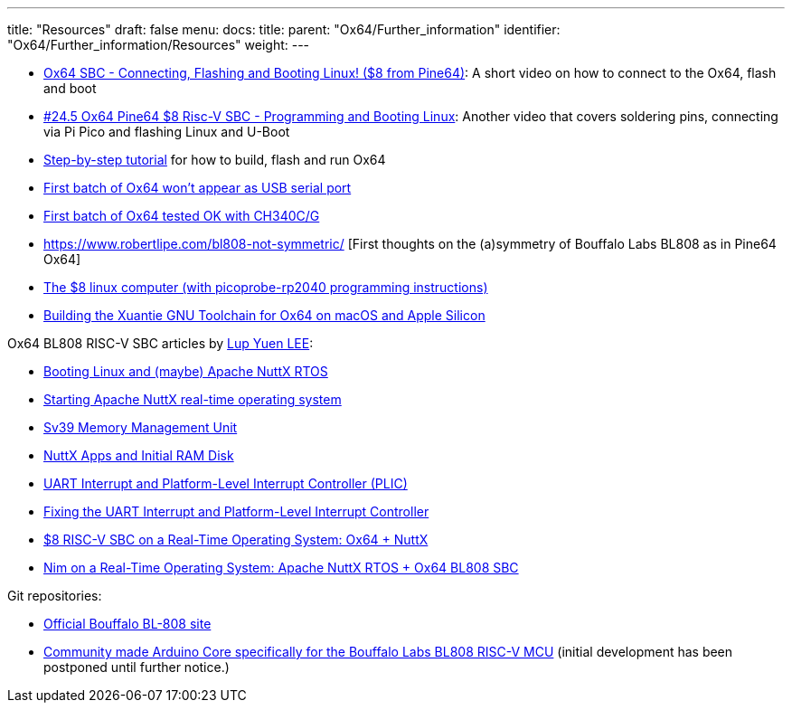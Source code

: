 ---
title: "Resources"
draft: false
menu:
  docs:
    title:
    parent: "Ox64/Further_information"
    identifier: "Ox64/Further_information/Resources"
    weight: 
---

* https://www.youtube.com/watch?v=czRtF-UNiEY[Ox64 SBC - Connecting, Flashing and Booting Linux! ($8 from Pine64)]: A short video on how to connect to the Ox64, flash and boot
* https://www.youtube.com/watch?v=vPAk5sq_Ilc[#24.5 Ox64 Pine64 $8 Risc-V SBC - Programming and Booting Linux]: Another video that covers soldering pins, connecting via Pi Pico and flashing Linux and U-Boot
* https://wiki.pine64.org/wiki/File:How_to_Run_Ox64.pdf[Step-by-step tutorial] for how to build, flash and run Ox64
* https://gist.github.com/lupyuen/7a0c697b89abccda8e38b33dfe5ebaff[First batch of Ox64 won't appear as USB serial port]
* https://gist.github.com/lupyuen/2087e9b3fb40aab5e0795bb02a265a3b[First batch of Ox64 tested OK with CH340C/G]
* https://www.robertlipe.com/bl808-not-symmetric/ [First thoughts on the (a)symmetry of Bouffalo Labs BL808 as in Pine64 Ox64]
* https://thelittleengineerthatcould.blogspot.com/2022/12/the-8-linux-computer-part-2.html[The $8 linux computer (with picoprobe-rp2040 programming instructions)]
* https://github.com/p4ddy1/pine_ox64/blob/main/build_toolchain_macos.md[Building the Xuantie GNU Toolchain for Ox64 on macOS and Apple Silicon]

Ox64 BL808 RISC-V SBC articles by https://lupyuen.codeberg.page/[Lup Yuen LEE]:
	
* https://lupyuen.codeberg.page/articles/ox64.html[Booting Linux and (maybe) Apache NuttX RTOS]
* https://lupyuen.codeberg.page/articles/ox2.html[Starting Apache NuttX real-time operating system]
* https://lupyuen.codeberg.page/articles/mmu.html[Sv39 Memory Management Unit]
* https://lupyuen.codeberg.page/articles/app.html[NuttX Apps and Initial RAM Disk]
* https://lupyuen.codeberg.page/articles/plic2.html[UART Interrupt and Platform-Level Interrupt Controller (PLIC)]
* https://lupyuen.codeberg.page/articles/plic3.html[Fixing the UART Interrupt and Platform-Level Interrupt Controller]
* https://www.hackster.io/lupyuen/8-risc-v-sbc-on-a-real-time-operating-system-ox64-nuttx-474358[$8 RISC-V SBC on a Real-Time Operating System: Ox64 + NuttX]
* https://lupyuen.codeberg.page/articles/nim.html[Nim on a Real-Time Operating System: Apache NuttX RTOS + Ox64 BL808 SBC]

Git repositories:

* https://github.com/bouffalolab/bl808-pac[Official Bouffalo BL-808 site]
* https://github.com/sfranzyshen/arduino-bl808[Community made Arduino Core specifically for the Bouffalo Labs BL808 RISC-V MCU] (initial development has been postponed until further notice.)

